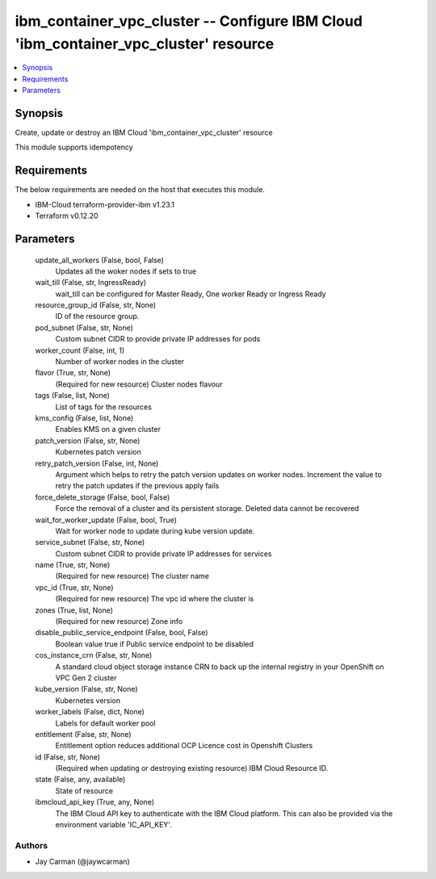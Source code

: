 
ibm_container_vpc_cluster -- Configure IBM Cloud 'ibm_container_vpc_cluster' resource
=====================================================================================

.. contents::
   :local:
   :depth: 1


Synopsis
--------

Create, update or destroy an IBM Cloud 'ibm_container_vpc_cluster' resource

This module supports idempotency



Requirements
------------
The below requirements are needed on the host that executes this module.

- IBM-Cloud terraform-provider-ibm v1.23.1
- Terraform v0.12.20



Parameters
----------

  update_all_workers (False, bool, False)
    Updates all the woker nodes if sets to true


  wait_till (False, str, IngressReady)
    wait_till can be configured for Master Ready, One worker Ready or Ingress Ready


  resource_group_id (False, str, None)
    ID of the resource group.


  pod_subnet (False, str, None)
    Custom subnet CIDR to provide private IP addresses for pods


  worker_count (False, int, 1)
    Number of worker nodes in the cluster


  flavor (True, str, None)
    (Required for new resource) Cluster nodes flavour


  tags (False, list, None)
    List of tags for the resources


  kms_config (False, list, None)
    Enables KMS on a given cluster


  patch_version (False, str, None)
    Kubernetes patch version


  retry_patch_version (False, int, None)
    Argument which helps to retry the patch version updates on worker nodes. Increment the value to retry the patch updates if the previous apply fails


  force_delete_storage (False, bool, False)
    Force the removal of a cluster and its persistent storage. Deleted data cannot be recovered


  wait_for_worker_update (False, bool, True)
    Wait for worker node to update during kube version update.


  service_subnet (False, str, None)
    Custom subnet CIDR to provide private IP addresses for services


  name (True, str, None)
    (Required for new resource) The cluster name


  vpc_id (True, str, None)
    (Required for new resource) The vpc id where the cluster is


  zones (True, list, None)
    (Required for new resource) Zone info


  disable_public_service_endpoint (False, bool, False)
    Boolean value true if Public service endpoint to be disabled


  cos_instance_crn (False, str, None)
    A standard cloud object storage instance CRN to back up the internal registry in your OpenShift on VPC Gen 2 cluster


  kube_version (False, str, None)
    Kubernetes version


  worker_labels (False, dict, None)
    Labels for default worker pool


  entitlement (False, str, None)
    Entitlement option reduces additional OCP Licence cost in Openshift Clusters


  id (False, str, None)
    (Required when updating or destroying existing resource) IBM Cloud Resource ID.


  state (False, any, available)
    State of resource


  ibmcloud_api_key (True, any, None)
    The IBM Cloud API key to authenticate with the IBM Cloud platform. This can also be provided via the environment variable 'IC_API_KEY'.













Authors
~~~~~~~

- Jay Carman (@jaywcarman)

